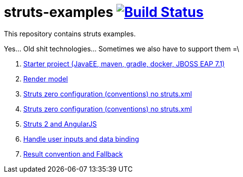 = struts-examples image:https://travis-ci.org/daggerok/struts-examples.svg?branch=master["Build Status", link="https://travis-ci.org/daggerok/struts-examples"]
//tag::content[]

This repository contains struts examples.

Yes... Old shit technologies... Sometimes we also have to support them =\

. link:./starter/[Starter project (JavaEE, maven, gradle, docker, JBOSS EAP 7.1)]
. link:./render-property-from-action/[Render model]
. link:./using-conventions/[Struts zero configuration (conventions) no struts.xml]
. link:./message-source-files/[Struts zero configuration (conventions) no struts.xml]
. link:./struts2-angularjs-starter/[Struts 2 and AngularJS]
. link:./handle-user-date/[Handle user inputs and data binding]
. link:./result-conventions-and-fallback/[Result convention and Fallback]

//end::content[]
